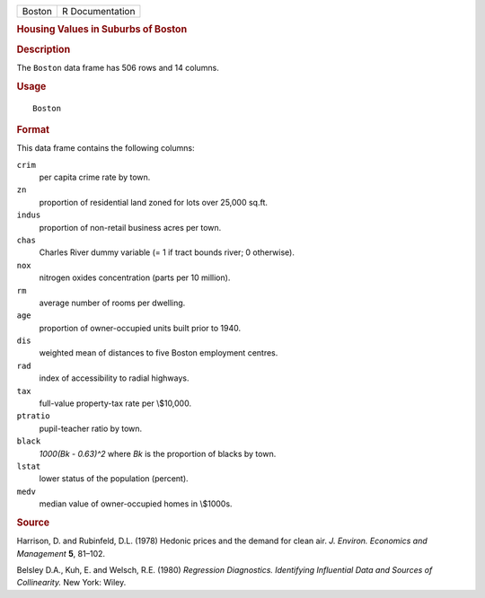.. container::

   ====== ===============
   Boston R Documentation
   ====== ===============

   .. rubric:: Housing Values in Suburbs of Boston
      :name: housing-values-in-suburbs-of-boston

   .. rubric:: Description
      :name: description

   The ``Boston`` data frame has 506 rows and 14 columns.

   .. rubric:: Usage
      :name: usage

   ::

      Boston

   .. rubric:: Format
      :name: format

   This data frame contains the following columns:

   ``crim``
      per capita crime rate by town.

   ``zn``
      proportion of residential land zoned for lots over 25,000 sq.ft.

   ``indus``
      proportion of non-retail business acres per town.

   ``chas``
      Charles River dummy variable (= 1 if tract bounds river; 0
      otherwise).

   ``nox``
      nitrogen oxides concentration (parts per 10 million).

   ``rm``
      average number of rooms per dwelling.

   ``age``
      proportion of owner-occupied units built prior to 1940.

   ``dis``
      weighted mean of distances to five Boston employment centres.

   ``rad``
      index of accessibility to radial highways.

   ``tax``
      full-value property-tax rate per \\$10,000.

   ``ptratio``
      pupil-teacher ratio by town.

   ``black``
      *1000(Bk - 0.63)^2* where *Bk* is the proportion of blacks by
      town.

   ``lstat``
      lower status of the population (percent).

   ``medv``
      median value of owner-occupied homes in \\$1000s.

   .. rubric:: Source
      :name: source

   Harrison, D. and Rubinfeld, D.L. (1978) Hedonic prices and the demand
   for clean air. *J. Environ. Economics and Management* **5**, 81–102.

   Belsley D.A., Kuh, E. and Welsch, R.E. (1980) *Regression
   Diagnostics. Identifying Influential Data and Sources of
   Collinearity.* New York: Wiley.
